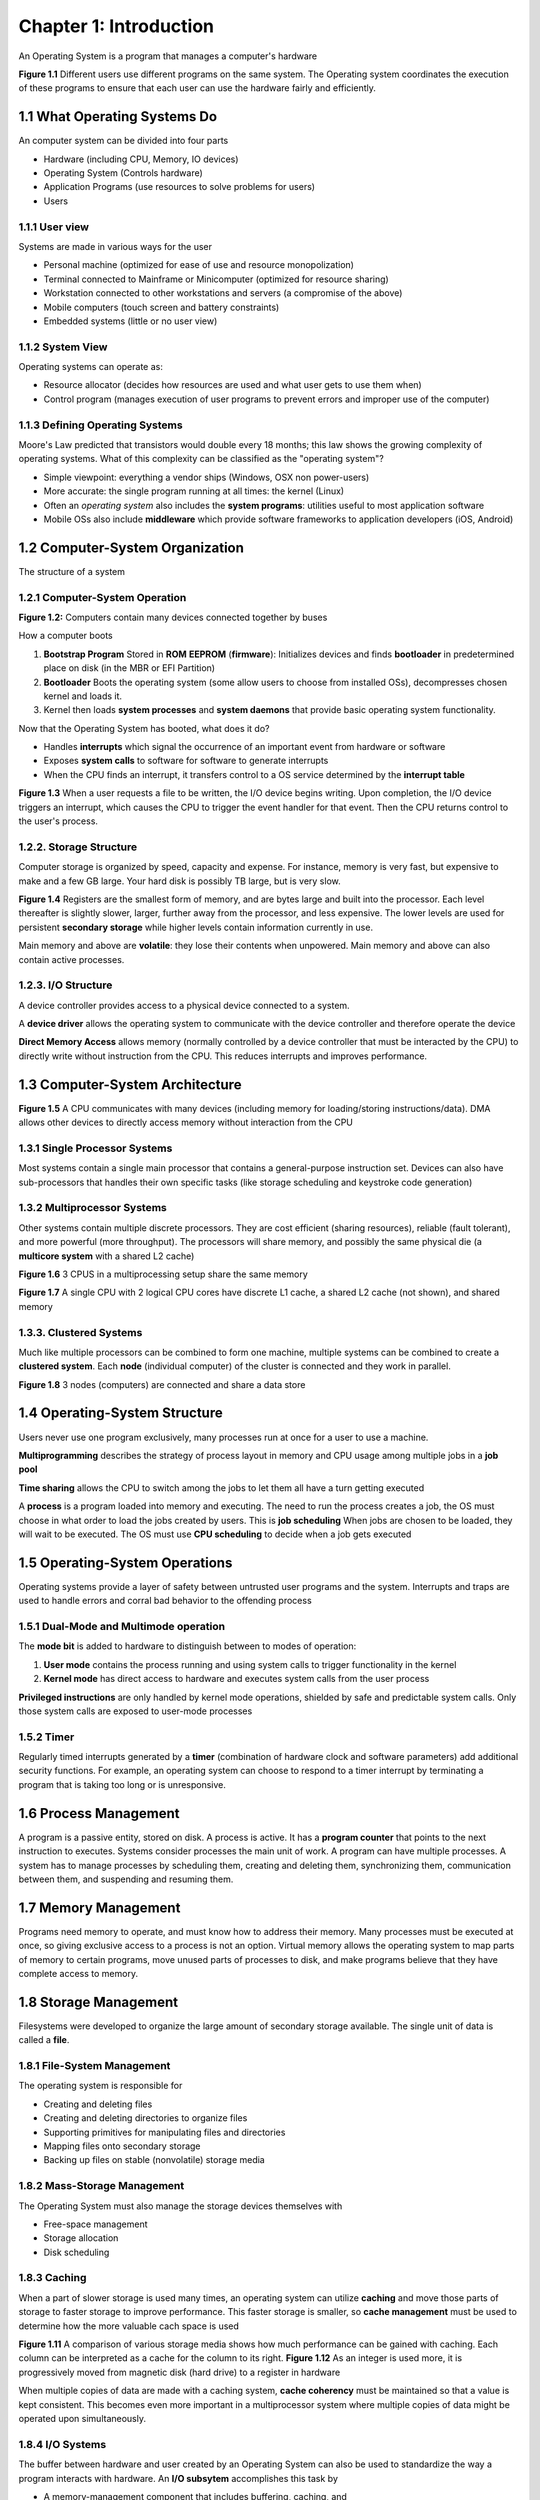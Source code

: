 Chapter 1: Introduction
=======================

An Operating System is a program that manages a computer's hardware

**Figure 1.1** Different users use different programs on the same system. The Operating system coordinates the execution of these programs to ensure that each user can use the hardware fairly and efficiently.

1.1 What Operating Systems Do
-----------------------------

An computer system can be divided into four parts

* Hardware (including CPU, Memory, IO devices)
* Operating System (Controls hardware)
* Application Programs (use resources to solve problems for users)
* Users

1.1.1 User view
_______________

Systems are made in various ways for the user

* Personal machine (optimized for ease of use and resource monopolization)
* Terminal connected to Mainframe or Minicomputer (optimized for resource sharing)
* Workstation connected to other workstations and servers (a compromise of the above)
* Mobile computers (touch screen and battery constraints)
* Embedded systems (little or no user view)

1.1.2 System View
_________________

Operating systems can operate as:

* Resource allocator (decides how resources are used and what user gets to use them when)
* Control program (manages execution of user programs to prevent errors and improper use of the computer)

1.1.3 Defining Operating Systems
________________________________

Moore's Law predicted that transistors would double every 18 months; this law shows the growing complexity of operating systems.
What of this complexity can be classified as the "operating system"?

* Simple viewpoint: everything a vendor ships (Windows, OSX non power-users)
* More accurate: the single program running at all times: the kernel (Linux)
* Often an *operating system* also includes the **system programs**: utilities useful to most application software
* Mobile OSs also include **middleware** which provide software frameworks to application developers (iOS, Android)

1.2 Computer-System Organization
--------------------------------

The structure of a system

1.2.1 Computer-System Operation
_______________________________

**Figure 1.2:** Computers contain many devices connected together by buses

How a computer boots

1) **Bootstrap Program** Stored in **ROM** **EEPROM** (**firmware**): Initializes devices and finds **bootloader** in predetermined place on disk (in the MBR or EFI Partition)
2) **Bootloader** Boots the operating system (some allow users to choose from installed OSs), decompresses chosen kernel and loads it.
3) Kernel then loads **system processes** and **system daemons** that provide basic operating system functionality.

Now that the Operating System has booted, what does it do?

* Handles **interrupts** which signal the occurrence of an important event from hardware or software
* Exposes **system calls** to software for software to generate interrupts
* When the CPU finds an interrupt, it transfers control to a OS service determined by the **interrupt table**

**Figure 1.3** When a user requests a file to be written, the I/O device begins writing. Upon completion, the I/O device triggers an interrupt, which causes the CPU to trigger the event handler for that event. Then the CPU returns control to the user's process.

1.2.2. Storage Structure
_______________________

Computer storage is organized by speed, capacity and expense. For instance, memory is very fast, but expensive to make and a few GB large. Your hard disk is possibly TB large, but is very slow.

**Figure 1.4** Registers are the smallest form of memory, and are bytes large and built into the processor. Each level thereafter is slightly slower, larger, further away from the processor, and less expensive. The lower levels are used for persistent **secondary storage** while higher levels contain information currently in use.

Main memory and above are **volatile**: they lose their contents when unpowered. Main memory and above can also contain active processes.

1.2.3. I/O Structure
____________________

A device controller provides access to a physical device connected to a system.

A **device driver** allows the operating system to communicate with the device controller and therefore operate the device

**Direct Memory Access** allows memory (normally controlled by a device controller that must be interacted by the CPU) to directly write without instruction from the CPU. This reduces interrupts and improves performance.

1.3 Computer-System Architecture
--------------------------------

**Figure 1.5** A CPU communicates with many devices (including memory for loading/storing instructions/data). DMA allows other devices to directly access memory without interaction from the CPU

1.3.1 Single Processor Systems
______________________________

Most systems contain a single main processor that contains a general-purpose instruction set. Devices can also have sub-processors that handles their own specific tasks (like storage scheduling and keystroke code generation)

1.3.2 Multiprocessor Systems
____________________________

Other systems contain multiple discrete processors. They are cost efficient (sharing resources), reliable (fault tolerant), and more powerful (more throughput).
The processors will share memory, and possibly the same physical die (a **multicore system** with a shared L2 cache)

**Figure 1.6** 3 CPUS in a multiprocessing setup share the same memory

**Figure 1.7** A single CPU with 2 logical CPU cores have discrete L1 cache, a shared L2 cache (not shown), and shared memory

1.3.3. Clustered Systems
________________________

Much like multiple processors can be combined to form one machine, multiple systems can be combined to create a **clustered system**.
Each **node** (individual computer) of the cluster is connected and they work in parallel.

**Figure 1.8** 3 nodes (computers) are connected and share a data store

1.4 Operating-System Structure
------------------------------

Users never use one program exclusively, many processes run at once for a user to use a machine.

**Multiprogramming** describes the strategy of process layout in memory and CPU usage among multiple jobs in a **job pool**

**Time sharing** allows the CPU to switch among the jobs to let them all have a turn getting executed

A **process** is a program loaded into memory and executing. The need to run the process creates a job, the OS must choose in what order to load the jobs created by users. This is **job scheduling**
When jobs are chosen to be loaded, they will wait to be executed. The OS must use **CPU scheduling** to decide when a job gets executed

1.5 Operating-System Operations
------------------------------

Operating systems provide a layer of safety between untrusted user programs and the system. Interrupts and traps are used to handle errors and corral bad behavior to the offending process

1.5.1 Dual-Mode and Multimode operation
_______________________________________

The **mode bit** is added to hardware to distinguish between to modes of operation:

1) **User mode** contains the process running and using system calls to trigger functionality in the kernel
2) **Kernel mode** has direct access to hardware and executes system calls from the user process

**Privileged instructions** are only handled by kernel mode operations, shielded by safe and predictable system calls. Only those system calls are exposed to user-mode processes

1.5.2 Timer
___________

Regularly timed interrupts generated by a **timer** (combination of hardware clock and software parameters) add additional security functions.
For example, an operating system can choose to respond to a timer interrupt by terminating a program that is taking too long or is unresponsive.

1.6 Process Management
----------------------

A program is a passive entity, stored on disk. A process is active. It has a **program counter** that points to the next instruction to executes. Systems consider processes the main unit of work. A program can have multiple processes.
A system has to manage processes by scheduling them, creating and deleting them, synchronizing them, communication between them, and suspending and resuming them.

1.7 Memory Management
---------------------

Programs need memory to operate, and must know how to address their memory. Many processes must be executed at once, so giving exclusive access to a process is not an option.
Virtual memory allows the operating system to map parts of memory to certain programs, move unused parts of processes to disk, and make programs believe that they have complete access to memory.

1.8 Storage Management
----------------------

Filesystems were developed to organize the large amount of secondary storage available. The single unit of data is called a **file**.

1.8.1 File-System Management
____________________________

The operating system is responsible for

* Creating and deleting files
* Creating and deleting directories to organize files
* Supporting primitives for manipulating files and directories
* Mapping files onto secondary storage
* Backing up files on stable (nonvolatile) storage media

1.8.2 Mass-Storage Management
_____________________________

The Operating System must also manage the storage devices themselves with

* Free-space management
* Storage allocation
* Disk scheduling

1.8.3 Caching
_____________

When a part of slower storage is used many times, an operating system can utilize **caching** and move those parts of storage to faster storage to improve performance.
This faster storage is smaller, so **cache management** must be used to determine how the more valuable cach space is used

**Figure 1.11** A comparison of various storage media shows how much performance can be gained with caching. Each column can be interpreted as a cache for the column to its right.
**Figure 1.12** As an integer is used more, it is progressively moved from magnetic disk (hard drive) to a register in hardware

When multiple copies of data are made with a caching system, **cache coherency** must be maintained so that a value is kept consistent. This becomes even more important in a multiprocessor system where multiple copies of data might be operated upon simultaneously.

1.8.4 I/O Systems
_________________

The buffer between hardware and user created by an Operating System can also be used to standardize the way a program interacts with hardware.
An **I/O subsytem** accomplishes this task by

* A memory-management component that includes buffering, caching, and
spooling
* A general device-driver interface
* Drivers for specific hardware devices

1.9 Protection and Security
---------------------------

An operating system must regulate access to data to protect processes from stealing information from other processes.
UNIX uses **user identifiers** and **group identifiers** to protect data. Processes started by a user contain that user's id. Processes and files can belong to sets of users with groups.
**Escalating privileges** allows a user to gain extra permissions temporarily.

1.10 Kernel Data Structures
---------------------------

An kernel has various ways of manipulating data

1.10.1 Lists, Stacks, and Queues
________________________________

Arrays are limited by a fixed size and a fixed element size. A **list** allows more freedom by using pointers instead of memory proximity.

**Figure 1.13** A singly linked list contains the data and an additional pointer to the next item in the list. The last item points to NULL.

**Figure 1.14** A doubly linked list contains the data and two pointers, one to the previous item and one to the next item. The first item's previous pointer points to NULL; the last item's next pointer points to NULL.

**Figure 1.15** A circularly linked list contains the data and a pointer to the next item. The last item contains a pointer to the first item.

These lists can be specialized based on their intended access order. A **stack** follows Last-In-First-Out (LIFO), the last item pushed in is the first item to leave the stack.
A **queue** follows First-In-First-Out (FIFO) where items leave the queue in the order they entered.

1.10.2 Trees
____________

Trees represent a hierarchy of data. By mandating certain properties onto a tree, common tasks can be improved drastically.

A **binary tree** mandates that each node have no more than two children. A **binary search tree** creates an order to the children and speeds up searching quadradicly.
A **balanced binary search tree** organizes child placement to restrict the height of the tree. Searching speeds up logarithmically.

**Figure 1.16** A binary search tree.

1.10.3 Hash Functions and maps
______________________________

A **hash function** maps data to an index in a hash table. Searching for an item in a hash table is extremely fast when one knows or can construct the key for the desired item.
A **hash map** is such a mapping

**Figure 1.17 A hash map takes a key, turns it into the index of the hash table, and then indexes that table to find the value.

1.10.4 Bitmaps
______________

A **bitmap** uses a string of *n* bits to represent *n* binary states, efficiently storing the state of those n items in a small space.

1.11 Computing Environments
---------------------------

1.11.1 Traditional Computing
____________________________

In earlier times, computers were limited and timesharing was employed to share the resources among many people.

The trend is now pushing to **portals** that expose a company subnet to the internet.
Home users have a similar portal setup called a **firewall**.

1.11.2 Mobile Computing
_______________________

Smaller form factor computers like **iOS** and **Android** provide a portable computing interface

1.11.3 Distributed Systems
__________________________

Computers can be connected together to form a **network**, and these networks can exchange resources.

1.11.4 Client-Server Computing
______________________________

A **server system** executes requests made by **client systems** to form a **client-server system**.
For example, a client may request a server to deliver email to the client.

**Figure 1.18** Various client systems communicate with a server through the network and submit requests to it.

1.11.5 Peer-To-Peer Computing
_____________________________

A peer to peer system allows computers to request and deliver upon services requested by other peers in the network.
This allows direct connection to peer computers without a server in the middle.

**Figure 1.19** A peer to peer network has no server. Each 'client' is connected to every other 'client' and they communicate directly.

1.11.6 Virtualization
_____________________

**Emulation** is performed by a program that executes in software the instruction set of a different hardware machine.
A program uses **interpretation** to execute a higher-level language at runtime. The code of the high-level language can be though of as executing inside a system created by the interpreting program.
**Virtualization** creates an Operating System within an Operating System that then executes native code separate from the host Operating System.

**Figure 1.20** The host machine on the left contains within the kernel functionality for virtualization. Inside the host machine are 3 virtual machines with their own processes and kernel.

1.11.7 Cloud Computing
______________________

**Cloud computing** is a type of computing that delivers computing, storage, and even applications as a service across a network.

**Figure 1.21** Requests for services are received from the internet, distributed among the cloud network, and the results are sent back over the internet to whatever client requested it.

1.11.8 Real-Time Embedded Systems
_________________________________

A **real time operating system** prioritizes the execution of code in real time and has strict time requirements for that execution.
This has implications on the scheduling concepts discussed earlier.

1.12 Open Source Operating Systems
----------------------------------

An **open source operating system** is an operating system whose source is publically available for viewing.
In contrast, Windows and OSX and **closed source** and are only distributed in compiled binary forms.

1.12.1 History
______________

As storage became cheap enough to distribute compiled executables, companies began charging for access to the executables, and closed their source so that no binaries could be generated except from them.
Richard Stallman created the GNU project to counter the closing of source code and formed the **Free Software Foundation** to do so.
One of the goals of FSF was to maintain the open nature of source code for transparency, user freedom, and education.
The FSF established "copyleft", which mandates those freedoms in a similar fashion as copyright mandates that no copies be made.
The **GNU General Public License** is such a license.

1.12.2 Linux
____________

The FSF was creating the free GNU operating system, and did not have a kernel ready for it.
Linus Torvalds wrote the Linux kernel at that time, and the GNU utility programs were combined with the Linux kernel to make the **GNU/Linux** operating system.

1.12.3 BSD UNIX
_______________

Just as the FSF was creating the GNU operating system, UC Berkeley was creating a UNIX like system called **BSD UNIX**.
Mac OSX is a descendent of BSD UNIX.

1.12.4 Solaris
______________

Sun Microsystems also made a UNIX like system called **Solaris**

1.12.5 Open-Source Systems as Learning Tools
____________________________________________

Free Software's open source creates the possibility for the study of their source code.

1.13 Summary
------------
An operating system manages hardware and provides an environment for applications to run.
The operating system has a kernel, which is the program that manages the hardware and exposes it to user programs.
Memory is organized by the operating system based on its physical configuration, with smaller, faster memory having precedence but storing more volatile information.
Operating Systems coordinate between many processes.
